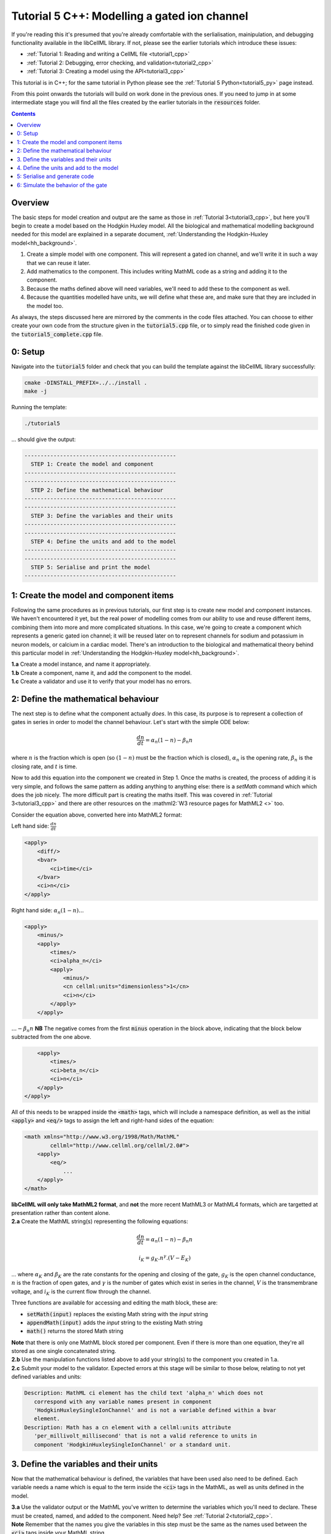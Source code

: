 ..  _tutorial5_cpp:

=============================================
Tutorial 5 C++: Modelling a gated ion channel
=============================================

If you're reading this it's presumed that you're already
comfortable with the serlialisation, mainipulation, and debugging functionality
available in the libCellML library.  If not, please see the earlier tutorials
which introduce these issues:

- :ref:`Tutorial 1: Reading and writing a CellML file <tutorial1_cpp>`
- :ref:`Tutorial 2: Debugging, error checking, and validation<tutorial2_cpp>`
- :ref:`Tutorial 3: Creating a model using the API<tutorial3_cpp>`

This tutorial is in C++; for the same tutorial in Python please see the
:ref:`Tutorial 5 Python<tutorial5_py>` page instead.

From this point onwards the tutorials will build on work done in the previous
ones.  If you need to jump in at some intermediate stage
you will find all the files created by the earlier tutorials in the
:code:`resources` folder.

.. contents:: Contents
    :local:

Overview
========
The basic steps for model creation and output are the same as those in
:ref:`Tutorial 3<tutorial3_cpp>`, but here you'll begin to create a model based on
the Hodgkin Huxley model. All the biological and mathematical modelling
background needed for this model are explained in a separate document,
:ref:`Understanding the Hodgkin-Huxley model<hh_background>`.

#.  Create a simple model with one component.  This will represent a gated
    ion channel, and we'll write it in such a way that we can reuse it later.
#.  Add mathematics to the component.  This includes writing MathML code as a
    string and adding it to the component.
#.  Because the maths defined above will need variables, we'll need to add
    these to the component as well.
#.  Because the quantities modelled have units, we will define what these are,
    and make sure that they are included in the model too.

As always, the steps discussed here are mirrored by the comments in the code
files attached.  You can choose to either create your own code from the
structure given in the :code:`tutorial5.cpp` file, or to simply read the
finished code given in the :code:`tutorial5_complete.cpp` file.

0: Setup
========
Navigate into the :code:`tutorial5` folder and check that you can build the
template against the libCellML library successfully:

.. code-block:: terminal

    cmake -DINSTALL_PREFIX=../../install .
    make -j

Running the template:

.. code-block:: terminal

    ./tutorial5

... should give the output:

.. code-block:: terminal

    -----------------------------------------------
      STEP 1: Create the model and component
    -----------------------------------------------
    -----------------------------------------------
      STEP 2: Define the mathematical behaviour
    -----------------------------------------------
    -----------------------------------------------
      STEP 3: Define the variables and their units
    -----------------------------------------------
    -----------------------------------------------
      STEP 4: Define the units and add to the model
    -----------------------------------------------
    -----------------------------------------------
      STEP 5: Serialise and print the model
    -----------------------------------------------

1: Create the model and component items
=======================================
Following the same procedures as in previous tutorials, our first step is to
create new model and component instances.  We haven't encountered it yet, but
the real power of modelling comes from our ability to use and reuse different
items, combining them into more and more complicated situations.  In this case,
we're going to create a component which represents a generic gated ion channel;
it will be reused later on to represent channels for sodium and potassium in
neuron models, or calcium in a cardiac model.  There's an introduction to the
biological and mathematical theory behind this particular model in
:ref:`Understanding the Hodgkin-Huxley model<hh_background>`.

.. container:: dothis

    **1.a**
    Create a model instance, and name it appropriately.

.. container:: dothis

    **1.b**
    Create a component, name it, and add the component to the model.

.. container:: dothis

    **1.c**
    Create a validator and use it to verify that your model has no errors.

2: Define the mathematical behaviour
====================================
The next step is to define what the component actually *does*.  In this case,
its purpose is to represent a collection of gates in series in order to model
the channel behaviour.  Let's start with the simple ODE below:

.. math::
    \frac{dn}{dt} = \alpha_n (1-n) - \beta_n n

where :math:`n` is the fraction which is open (so :math:`(1-n)` must
be the fraction which is closed), :math:`\alpha_n` is the opening
rate, :math:`\beta_n` is the closing rate, and :math:`t` is time.

Now to add this equation into the component we created in Step 1.
Once the maths is created, the process of adding it is very simple, and follows
the same pattern as adding anything to anything else: there is a `setMath`
command which which does the job nicely.  The more difficult part is creating
the maths itself.  This was covered in :ref:`Tutorial 3<tutorial3_cpp>` and there
are other resources on the :mathml2:`W3 resource pages for MathML2 <>` too.

Consider the equation above, converted here into MathML2 format:

Left hand side: :math:`\frac{dn}{dt}`

.. code-block:: xml

            <apply>
                <diff/>
                <bvar>
                    <ci>time</ci>
                </bvar>
                <ci>n</ci>
            </apply>

Right hand side: :math:`\alpha_n (1-n) ...`

.. code-block:: xml

            <apply>
                <minus/>
                <apply>
                    <times/>
                    <ci>alpha_n</ci>
                    <apply>
                        <minus/>
                        <cn cellml:units="dimensionless">1</cn>
                        <ci>n</ci>
                    </apply>
                </apply>

:math:`... - \beta_n n`  **NB** The negative comes from the first :code:`minus`
operation in the block above, indicating that the block below subtracted
from the one above.

.. code-block:: xml

                <apply>
                    <times/>
                    <ci>beta_n</ci>
                    <ci>n</ci>
                </apply>
            </apply>

All of this needs to be wrapped inside the :code:`<math>` tags, which will
include a namespace definition, as well as the initial :code:`<apply>` and
:code:`<eq/>` tags to assign the left and right-hand sides of the equation:

.. code-block:: xml

    <math xmlns="http://www.w3.org/1998/Math/MathML"
            cellml="http://www.cellml.org/cellml/2.0#">
        <apply>
            <eq/>
                ...
        </apply>
    </math>


.. container:: nb

    **libCellML will only take MathML2 format**, and **not** the more recent
    MathML3 or MathML4 formats, which are targetted at presentation rather
    than content alone.

.. container:: dothis

    **2.a** Create the MathML string(s) representing the following equations:

.. math::
    \frac{dn}{dt} = \alpha_n (1-n) - \beta_n n

    i_K = g_K . n^{\gamma} . (V-E_K)

... where :math:`\alpha_K` and :math:`\beta_K` are the rate constants for the
opening and closing of the gate, :math:`g_K` is the open channel conductance,
:math:`n` is the fraction of open gates, and :math:`\gamma` is the number of
gates which exist in series in the channel, :math:`V` is the transmembrane
voltage, and :math:`i_K` is the current flow through the channel.

Three functions are available for accessing and editing the math block, these
are:

- :code:`setMath(input)` replaces the existing Math string with the `input`
  string
- :code:`appendMath(input)` adds the `input` string to the existing Math string
- :code:`math()` returns the stored Math string

.. container:: nb

    **Note** that there is only one MathML block stored per component. Even if
    there is more than one equation, they're all stored as one single
    concatenated string.

.. container:: dothis

    **2.b** Use the manipulation functions listed above to add your string(s)
    to the component you created in 1.a.

.. container:: dothis

    **2.c** Submit your model to the validator.  Expected errors at this stage
    will be similar to those below, relating to not yet defined variables and
    units:

.. code-block:: terminal

     Description: MathML ci element has the child text 'alpha_n' which does not
        correspond with any variable names present in component
        'HodgkinHuxleySingleIonChannel' and is not a variable defined within a bvar
        element.
     Description: Math has a cn element with a cellml:units attribute
        'per_millivolt_millisecond' that is not a valid reference to units in
        component 'HodgkinHuxleySingleIonChannel' or a standard unit.


3. Define the variables and their units
=======================================
Now that the mathematical behaviour is defined, the variables that have been
used also need to be defined.  Each variable needs a name which is equal to the
term inside the :code:`<ci>` tags in the MathML, as well as units defined in
the model.

.. container:: dothis

    **3.a** Use the validator output or the MathML you've written to determine
    the variables which you'll need to declare.  These must be created, named, and
    added to the component.  Need help? See :ref:`Tutorial 2<tutorial2_cpp>`.

.. container:: nb

    **Note** Remember that the names you give the variables in this step must be
    the same as the names used between the :code:`<ci>` tags inside your MathML
    string.

As well as a name and a parent component, each variable needs :code:`Units`.
These are specified using the :code:`setUnits` function for a variable, just
as you did in :ref:`Tutorial 3<tutorial3_cpp>`.  The units you'll need here are:

- time, :math:`t`, has units of :code:`millisecond`
- voltage, :math:`V`, has units of :code:`millivolt`
- opening rate, :math:`\alpha_n` has units :code:`per_millisecond`
- closing rate, :math:`\beta_n` has units :code:`per_millisecond`

.. container:: dothis

    **3.b** For each of the variables created in 3.a, use the
    :code:`setUnits(name)` function to add the units you'll need.

Even though the final variable in our equations has no units, CellML2 requires
every variable to have some defined.  For the proportion of open gates
:math:`n` use the units name :code:`dimensionless`.

.. container:: dothis

    **3.c** Submit your model to the validator.  Expected errors at this stage
    will be similar to those below.

.. code-block:: terminal

     - Description: Variable 'time' has an invalid units reference 'millisecond'
       that does not correspond with a standard unit or units in the variable's
       parent component or model. See section 11.1.1.2 in the CellML specification.
     - Description: Math has a cn element with a cellml:units attribute 'millivolt'
       that is not a valid reference to units in component
       'HodgkinHuxleySingleIonChannel' or a standard unit.

4. Define the units and add to the model
========================================
The variables created above referenced unit names of :code:`millisecond`,
:code:`millivolt`, :code:`per_millisecond`, and :code:`dimensionless`.  The
:code:`dimensionless` units are already present, so we don't need to take any
other action, but the other three need to be created and added.  This was
covered in :ref:`Tutorial 3<tutorial3_cpp>` in case you need a reminder.

.. container:: dothis

    **4.a** Create the three units you need for this component, name, and define
    them.

.. container:: dothis

    **4.b** Check the units related to constants (that is, the :code:`<cn>`
    blocks) in the maths.  These units also need to be defined in the same way
    and added to the model.

.. container:: dothis

    **4.c** Add all the new units into the model. Adding units to the model
    allows other components (when you have them!) to use them as well.

.. container:: dothis

    **4.d** Validate the final model configuration.  There should be no errors
    at this stage.  If you do encounter any, you can compare the code you've
    created to that provided in the
    :code:`resources/tutorial5/tutorial5_complete.cpp` file.

5: Serialise and generate code
================================
The final steps are to output our created model to a CellML2.0 file (which
will be used in subsequent tutorials, so be sure to name it something
meaningful!) as well as generating the C or Python files which we can use to
investigate this component's operation in isolation.  We will do the code
generation step first to take advantage of the additional error checks present
inside the :code:`Generator`.

.. container:: dothis

    **5.a** Create a :code:`Generator` item, set the profile (that is, the output
    language) to your choice of C (the default) or Python (see below), and
    then submit the model for processing.

.. code-block:: cpp

    // Change the generated language from the default C to Python if need be
    auto profile =
        libcellml::GeneratorProfile::create(libcellml::GeneratorProfile::Profile::PYTHON);
    generator->setProfile(profile);

.. container:: dothis

    **5.b** Check the :code:`Generator` for errors.  At this stage you can
    expect errors related to non-initialised variables.  Go back and set the
    following initial conditions:

    - :math:`V(t=0)=0`
    - :math:`n(t=0)=0`
    - :math:`E_K(t=0)=-85`
    - :math:`g_K(t=0)=36`
    - :math:`\gamma(t=0)=4`
    - :math:`\alpha_n(t=0)=1`
    - :math:`\beta_n(t=0)=2`

.. container:: dothis

    **5.c** Retrieve the output code from the :code:`Generator`, remembering
    that for output in C you will need both the :code:`interfaceCode` (the
    header file contents) as well as the :code:`implementationCode` (the source
    file contents), whereas for Python you need only output the
    :code:`implementationCode`.  Write the file(s).

The second step is the
same as what was covered at the end of :ref:`Tutorial 2<tutorial2_cpp>` to use
the :code:`Printer`; you can refer back to the code and/or instructions there
if you need to.

.. container:: dothis

    **5.d** Create a :code:`Printer` item and submit your model for serialisation.

.. container:: dothis

    **5.e** Write the serialised string output from the printer to a file.

.. container:: dothis

    **5.f** Check that your files have been written correctly.  You should have
    both the generated files (either *.c/h or *.py) as well as the *.cellml
    file.


6: Simulate the behavior of the gate
====================================
At this stage you should have four new files created:

- the CellML file of your model.  This will be used in later tutorials as you
  work toward building the whole Hodgkin-Huxley model.
- the generated file for the Python profile (an example for changing profiles
  only)
- the generated files for the C profile, the header and source files.

These last two files can be used in conjuction with a simple solver to model
the behaviour of this ion channel.

.. container:: dothis

    **6.a** Navigate to the :code:`tutorials/solver` directory.

.. code-block:: terminal

  cd ../tutorials/solver

Because the code you've generated needs to be built at the same time as the
solver code is built, each different model requires rebuilding a new solver
executable which includes the generated code.

.. container:: dothis

  **6.b**
  From inside the :code:`tutorials/solver` directory, use the CMake command
  line to point to your generated files.  **NB** It's assumed that both of the
  header and source files have the same base filename (eg: baseFileName.c
  and baseFileName.h).  The general CMake command is below.

.. code-block:: terminal

  cmake -DINPUT=../tutorial5/baseFileName .

.. container:: nb

  Note that the fullstop in the cmake command sets both the source and binary
  directories to the solver directory.  This is because even though your
  generated files are elsewhere, the solver code and CMakeLists.txt file are
  in *this* directory, and the executable will end up here too.

If all has gone well you should see the output similar to:

.. code-block:: terminal

    -- The C compiler identification is AppleClang 10.0.1.10010046
    -- The CXX compiler identification is AppleClang 10.0.1.10010046
    -- Check for working C compiler: /Library/Developer/CommandLineTools/usr/bin/cc
    -- Check for working C compiler: /Library/Developer/CommandLineTools/usr/bin/cc -- works
    -- Detecting C compiler ABI info
    -- Detecting C compiler ABI info - done
    -- Detecting C compile features
    -- Detecting C compile features - done
    -- Check for working CXX compiler: /Library/Developer/CommandLineTools/usr/bin/c++
    -- Check for working CXX compiler: /Library/Developer/CommandLineTools/usr/bin/c++ -- works
    -- Detecting CXX compiler ABI info
    -- Detecting CXX compiler ABI info - done
    -- Detecting CXX compile features
    -- Detecting CXX compile features - done

    1) First use 'make -j' to build the file for running
    2) Then solve by running: ./solve_baseFileName with the arguments:
      -n  step_total
      -dt step_size

    -- Configuring done
    -- Generating done
    -- Build files have been written to: /path/to/your/stuff/tutorials/solver

.. container:: dothis

  **6.c** Following the instructions in the output, next you need to build the
  executable by entering:

  .. code-block:: terminal

    make -j

.. container:: dothis

  **6.d** Finally you're ready to solve your model.  The executable will have
  been given the prefix :code:`solve_` and then your :code:`baseFileName`, and
  can be run using the command line flags :code:`-n` to indicate the number of
  steps to run, and :code:`-dt` to indicate the step size, for example:

  .. code-block:: terminal

    ./solve_baseFileName -n 50 -dt 0.1

The parameters read from the file, along with your command line arguments are
printed to the terminal for checking, and the results of the simulation
written to a tab-delimited file with the extension :code:`_solution.txt` after
your base file name.

Running your generated model for 50 steps with a step size of 0.1ms results
in the solution shown below in :numref:`tutorial5_image`.

.. figure:: /tutorials/images/tutorial5_image.png
   :name: tutorial5_image
   :alt: Parameter behaviour for ion channel gate
   :align: center

   Behaviour of the current and ion channel status with time.
